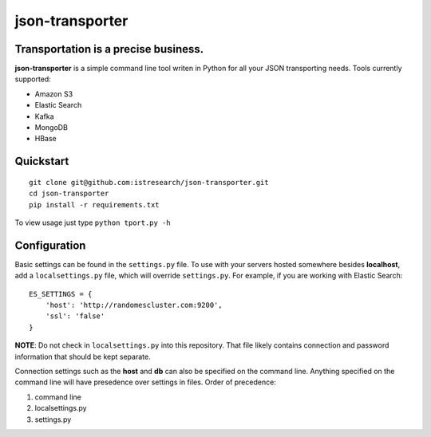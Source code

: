 json-transporter
================

Transportation is a precise business.
-------------------------------------

**json-transporter** is a simple command line tool writen in Python for
all your JSON transporting needs. Tools currently supported:

-  Amazon S3
-  Elastic Search
-  Kafka
-  MongoDB
-  HBase

Quickstart
----------

::

    git clone git@github.com:istresearch/json-transporter.git
    cd json-transporter
    pip install -r requirements.txt

To view usage just type ``python tport.py -h``

Configuration
-------------

Basic settings can be found in the ``settings.py`` file. To use with
your servers hosted somewhere besides **localhost**, add a
``localsettings.py`` file, which will override ``settings.py``. For
example, if you are working with Elastic Search:

::

    ES_SETTINGS = {
        'host': 'http://randomescluster.com:9200',
        'ssl': 'false'
    }

**NOTE**: Do not check in ``localsettings.py`` into this repository.
That file likely contains connection and password information that
should be kept separate.

Connection settings such as the **host** and **db** can also be
specified on the command line. Anything specified on the command line
will have presedence over settings in files. Order of precedence:

1. command line
2. localsettings.py
3. settings.py
